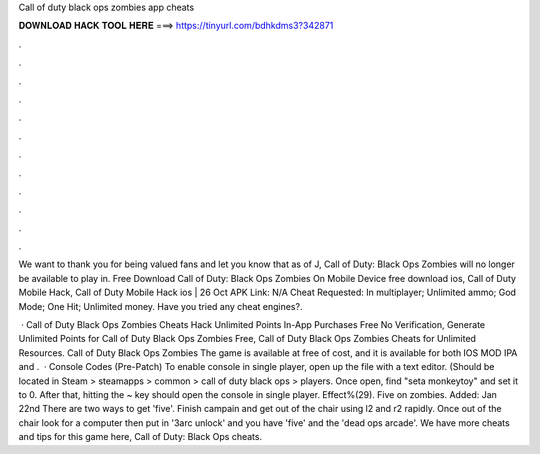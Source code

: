 Call of duty black ops zombies app cheats



𝐃𝐎𝐖𝐍𝐋𝐎𝐀𝐃 𝐇𝐀𝐂𝐊 𝐓𝐎𝐎𝐋 𝐇𝐄𝐑𝐄 ===> https://tinyurl.com/bdhkdms3?342871



.



.



.



.



.



.



.



.



.



.



.



.

We want to thank you for being valued fans and let you know that as of J, Call of Duty: Black Ops Zombies will no longer be available to play in. Free Download Call of Duty: Black Ops Zombies On Mobile Device free download ios, Call of Duty Mobile Hack, Call of Duty Mobile Hack ios | 26 Oct  APK Link: N/A Cheat Requested: In multiplayer; Unlimited ammo; God Mode; One Hit; Unlimited money. Have you tried any cheat engines?.

 · Call of Duty Black Ops Zombies Cheats Hack Unlimited Points In-App Purchases Free No Verification, Generate Unlimited Points for Call of Duty Black Ops Zombies Free, Call of Duty Black Ops Zombies Cheats for Unlimited Resources. Call of Duty Black Ops Zombies The game is available at free of cost, and it is available for both IOS MOD IPA and .  · Console Codes (Pre-Patch) To enable console in single player, open up the  file with a text editor. (Should be located in Steam > steamapps > common > call of duty black ops > players. Once open, find "seta monkeytoy" and set it to 0. After that, hitting the ~ key should open the console in single player. Effect%(29). Five on zombies. Added: Jan 22nd There are two ways to get 'five'. Finish campain and get out of the chair using l2 and r2 rapidly. Once out of the chair look for a computer then put in '3arc unlock' and you have 'five' and the 'dead ops arcade'. We have more cheats and tips for this game here, Call of Duty: Black Ops cheats.
